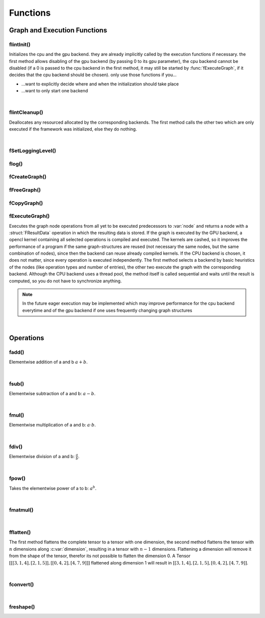 *********
Functions
*********

.. default-domain:: c

Graph and Execution Functions 
^^^^^^^^^^^^^^^^^^^^^^^^^^^^^
flintInit()
"""""""""""

.. c:function:: void flintInit(int cpu, int gpu)

   :param cpu: 1 if the cpu backend should be initialized, 0 if not
   :param gpu: 1 if the gpu backend should be initialized, 0 if not.

.. c:function:: void flintInit_cpu()
.. c:function:: void flintInit_gpu()

Initializes the cpu and the gpu backend. they are already implicitly called by the execution functions if necessary.
the first method allows disabling of the gpu backend (by passing 0 to its gpu parameter), the cpu backend cannot be
disabled (if a 0 is passed to the cpu backend in the first method, it may still be started by :func:`fExecuteGraph`, if it decides 
that the cpu backend should be chosen). only use those functions if you...

* ...want to explicitly decide where and when the initialization should take place
* ...want to only start one backend

|

flintCleanup()
""""""""""""""

.. c:function:: void flintCleanup()
.. c:function:: void flintCleanup_cpu()
.. c:function:: void flintCleanup_gpu()

Deallocates any resourced allocated by the corresponding backends. 
The first method calls the other two which are only executed if the framework was
initialized, else they do nothing.

|

fSetLoggingLevel()
""""""""""""""""""

.. c:function:: void fSetLoggingLevel(int level)

  :param level: Logging level, between 0 and 4
   
  Sets the logging level of the framework. Adjust this for debugging purposes, or if you release software in which Flint is contained.


  .. seealso::

    :func:`flog`, :enum:`FLogType`   

  Levels:

  * 0: No logging
  * 1: Only :var:`F_ERROR`
  * 2: Logging level 1 + :var:`F_WARNING` (should be used for production)
  * 3: Logging level 2 + :var:`F_INFO` (for developement)
  * 4: Logging level 3 + :var:`F_VERBOSE` (for library developement)
  * 5: Logging level 4 + :var:`F_DEBUG` (when a bug in the library has been found)

flog()
""""""

.. c:function:: void flog(FLogType type, const char* msg)

  Logs a :var:`NULL` terminated string with the given logging level 


fCreateGraph()
"""""""""""""""
.. c:function:: FGraphNode* fCreateGraph(const void* data, const int num_entries, const FType data_type, const size_t* shape, const int dimensions)

  :param data: pointer to the flattened data array that should be loaded into the node 
  :param num_entries: the number of elements (NOT BYTES!) that should be loaded
  :param data_type: the datatype of :var:`data`
  :param shape: an array of size :var:`dimensions`, each entry describing the size of the corresponding dimension. Make sure, :var:`data` 
    is at least as large as the product of all entries in :var:`shape`
  :param dimensions: the number of dimensions

  Creates a Graph with a single store instruction, the data is copied to intern
  memory, so after return of the function, :var:`data` does not have to stay valid. :var:`shape` is copied as well. 

fFreeGraph()
""""""""""""
.. c:function:: void fFreeGraph(FGraphNode* graph)

  :param graph: the graph data that should be released

  Decrements :member:`FGraphNode.reference_counter` of :var:`graph` and deallocates the node and its corresponding data, if the counter becomes 0.
  If the node is deallocated, the same process is repeated with its predecessors.
  So you can safely connect nodes multiple times and have only to free the leaf nodes (i.e. the results), without caring about
  cross-reference, since thouse are handles by the reference counting system.

fCopyGraph()
""""""""""""
.. c:function:: FGraphNode *fCopyGraph(const FGraphNode* graph)

  Copies the graph node, the corresponding operation and additional data and the predecessors (their :member:`FGraphNode.reference_counter` is incremented)

fExecuteGraph()
""""""""""""""""
.. c:function:: FGraphNode* fExecuteGraph(FGraphNode* node)
.. c:function:: FGraphNode* fExecuteGraph_cpu(FGraphNode* node)
.. c:function:: FGraphNode* fExecuteGraph_gpu(FGraphNode* node)

Executes the graph node operations from all yet to be executed predecessors to :var:`node` and returns a node with a :struct:`FResultData` operation
in which the resulting data is stored.
If the graph is executed by the GPU backend, a opencl kernel containing all selected operations is compiled and executed. The kernels are cashed, so it improves the performance
of a program if the same graph-structures are reused (not necessary the same nodes, but the same combination of nodes), since then the backend can 
reuse already compiled kernels. If the CPU backend is chosen, it does not matter, since every operation is executed independently.
The first method selects a backend by basic heuristics of the nodes (like operation types and number of entries), the other two execute the graph with the corresponding backend.
Although the CPU backend uses a thread pool, the method itself is called sequential and waits until the result is computed, so you do not have to synchronize anything.

.. note:: In the future eager execution may be implemented which may improve performance for the cpu backend everytime and of the gpu backend if one uses frequently changing graph structures

|

Operations
^^^^^^^^^^
fadd()
""""""
.. c:function:: FGraphNode *fadd_g(FGraphNode* a, FGraphNode* b)
.. c:function:: FGraphNode *fadd_ci(FGraphNode* a, const int b)
.. c:function:: FGraphNode *fadd_cl(FGraphNode* a, const long b)
.. c:function:: FGraphNode *fadd_cf(FGraphNode* a, const float b)
.. c:function:: FGraphNode *fadd_cd(FGraphNode* a, const double b)

Elementwise addition of a and b :math:`a+b`.

|

fsub()
""""""
.. c:function:: FGraphNode *fsub_g(FGraphNode* a, FGraphNode* b)
.. c:function:: FGraphNode *fsub_ci(FGraphNode* a, const int b)
.. c:function:: FGraphNode *fsub_cl(FGraphNode* a, const long b)
.. c:function:: FGraphNode *fsub_cf(FGraphNode* a, const float b)
.. c:function:: FGraphNode *fsub_cd(FGraphNode* a, const double b)

Elementwise subtraction of a and b: :math:`a-b`.

|

fmul()
""""""
.. c:function:: FGraphNode *fmul_g(FGraphNode* a, FGraphNode* b)
.. c:function:: FGraphNode *fmul_ci(FGraphNode* a, const int b)
.. c:function:: FGraphNode *fmul_cl(FGraphNode* a, const long b)
.. c:function:: FGraphNode *fmul_cf(FGraphNode* a, const float b)
.. c:function:: FGraphNode *fmul_cd(FGraphNode* a, const double b)

Elementwise multiplication of a and b: :math:`a\cdot b`.

|

fdiv()
""""""
.. c:function:: FGraphNode *fdiv_g(FGraphNode* a, FGraphNode* b)
.. c:function:: FGraphNode *fdiv_ci(FGraphNode* a, const int b)
.. c:function:: FGraphNode *fdiv_cl(FGraphNode* a, const long b)
.. c:function:: FGraphNode *fdiv_cf(FGraphNode* a, const float b)
.. c:function:: FGraphNode *fdiv_cd(FGraphNode* a, const double b)

Elementwise division of a and b: :math:`\frac{a}{b}`.

|

fpow()
""""""
.. c:function:: FGraphNode *fpow_g(FGraphNode* a, FGraphNode* b)
.. c:function:: FGraphNode *fpow_ci(FGraphNode* a, const int b)
.. c:function:: FGraphNode *fpow_cl(FGraphNode* a, const long b)
.. c:function:: FGraphNode *fpow_cf(FGraphNode* a, const float b)
.. c:function:: FGraphNode *fpow_cd(FGraphNode* a, const double b)

Takes the elementwise power of a to b: :math:`a^b`.

|

fmatmul()
"""""""""
.. c:function:: FGraphNode *fmatmul(FGraphNode** a, FGraphNode** b)

  Carries out matrix multiplication on the last two dimensions of the tensors. E.g. a matrix multiplication of two tensors with shapes 
  (64, 32, 16) and (16, 24) will yield a tensor with shape (64, 32, 24). Since for one entry of the tensor multiple other previous entries are 
  needed, the operand tensors need to be executed first. Therefor the method will implicitly (or eagerly) execute the two parameter nodes if their
  data is not allready present, the given pointers will be overwritten with the results. 

|

fflatten()
""""""""""
.. c:function:: FGraphNode* fflatten(FGraphNode* a)
.. c:function:: FGraphNode* fflatten_dimension(FGraphNode* a, int dimension)

The first method flattens the complete tensor to a tensor with one dimension, the second method flattens the tensor with :math:`n` dimensions 
along :c:var:`dimension`, resulting in a tensor with :math:`n-1` dimensions. Flattening a dimension will remove it from the shape of the tensor, therefor its 
not possible to flatten the dimension 0.
A Tensor :math:`[[[3, 1, 4], [2, 1, 5]], [[0, 4, 2], [4, 7, 9]]]` flattened along dimension 1 will 
result in :math:`[[3,1,4], [2,1,5], [0,4,2], [4,7,9]]`.

|

fconvert()
""""""""""
.. c:function:: FGraphNode* fconvert(FGraphNode* a, FType newtype)

  Converts the data of :var:`a` to the type given by :var:`newtype`

|

freshape()
""""""""""
.. c:function:: FGraphNode* freshape(FGraphNode* a, size_t* newshape, int dimensions)

  :param a: the operand 
  :param newshape: array of length :var:`dimensions`, representing the new shape for each dimension
  :param dimensions: number of dimensions 

  Reshapes the underlying data of the tensor to the new shape. The product of each dimension of the new shape must be the same as the product 
  of the dimensions of the previous shape (i.e. it must describe the same number of entries of the tensor).
